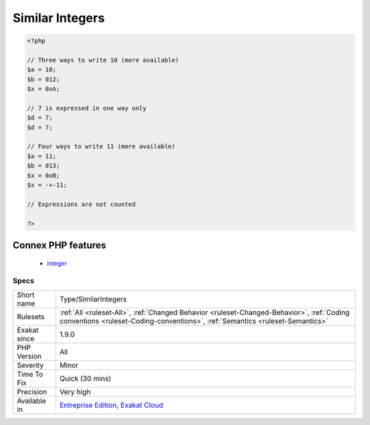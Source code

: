 .. _type-similarintegers:

.. _similar-integers:

Similar Integers
++++++++++++++++

.. meta\:\:
	:description:
		Similar Integers: This analysis reports all integer values that are expressed in different format.
	:twitter:card: summary_large_image
	:twitter:site: @exakat
	:twitter:title: Similar Integers
	:twitter:description: Similar Integers: This analysis reports all integer values that are expressed in different format
	:twitter:creator: @exakat
	:twitter:image:src: https://www.exakat.io/wp-content/uploads/2020/06/logo-exakat.png
	:og:image: https://www.exakat.io/wp-content/uploads/2020/06/logo-exakat.png
	:og:title: Similar Integers
	:og:type: article
	:og:description: This analysis reports all integer values that are expressed in different format
	:og:url: https://php-tips.readthedocs.io/en/latest/tips/Type/SimilarIntegers.html
	:og:locale: en
  This analysis reports all integer values that are expressed in different format.

.. code-block:: php
   
   <?php
   
   // Three ways to write 10 (more available)
   $a = 10;
   $b = 012;
   $x = 0xA;
   
   // 7 is expressed in one way only
   $d = 7;
   $d = 7;
   
   // Four ways to write 11 (more available)
   $a = 11;
   $b = 013;
   $x = 0xB;
   $x = -+-11;
   
   // Expressions are not counted
   
   ?>
Connex PHP features
-------------------

  + `integer <https://php-dictionary.readthedocs.io/en/latest/dictionary/integer.ini.html>`_


Specs
_____

+--------------+----------------------------------------------------------------------------------------------------------------------------------------------------------------------------+
| Short name   | Type/SimilarIntegers                                                                                                                                                       |
+--------------+----------------------------------------------------------------------------------------------------------------------------------------------------------------------------+
| Rulesets     | :ref:`All <ruleset-All>`, :ref:`Changed Behavior <ruleset-Changed-Behavior>`, :ref:`Coding conventions <ruleset-Coding-conventions>`, :ref:`Semantics <ruleset-Semantics>` |
+--------------+----------------------------------------------------------------------------------------------------------------------------------------------------------------------------+
| Exakat since | 1.9.0                                                                                                                                                                      |
+--------------+----------------------------------------------------------------------------------------------------------------------------------------------------------------------------+
| PHP Version  | All                                                                                                                                                                        |
+--------------+----------------------------------------------------------------------------------------------------------------------------------------------------------------------------+
| Severity     | Minor                                                                                                                                                                      |
+--------------+----------------------------------------------------------------------------------------------------------------------------------------------------------------------------+
| Time To Fix  | Quick (30 mins)                                                                                                                                                            |
+--------------+----------------------------------------------------------------------------------------------------------------------------------------------------------------------------+
| Precision    | Very high                                                                                                                                                                  |
+--------------+----------------------------------------------------------------------------------------------------------------------------------------------------------------------------+
| Available in | `Entreprise Edition <https://www.exakat.io/entreprise-edition>`_, `Exakat Cloud <https://www.exakat.io/exakat-cloud/>`_                                                    |
+--------------+----------------------------------------------------------------------------------------------------------------------------------------------------------------------------+


